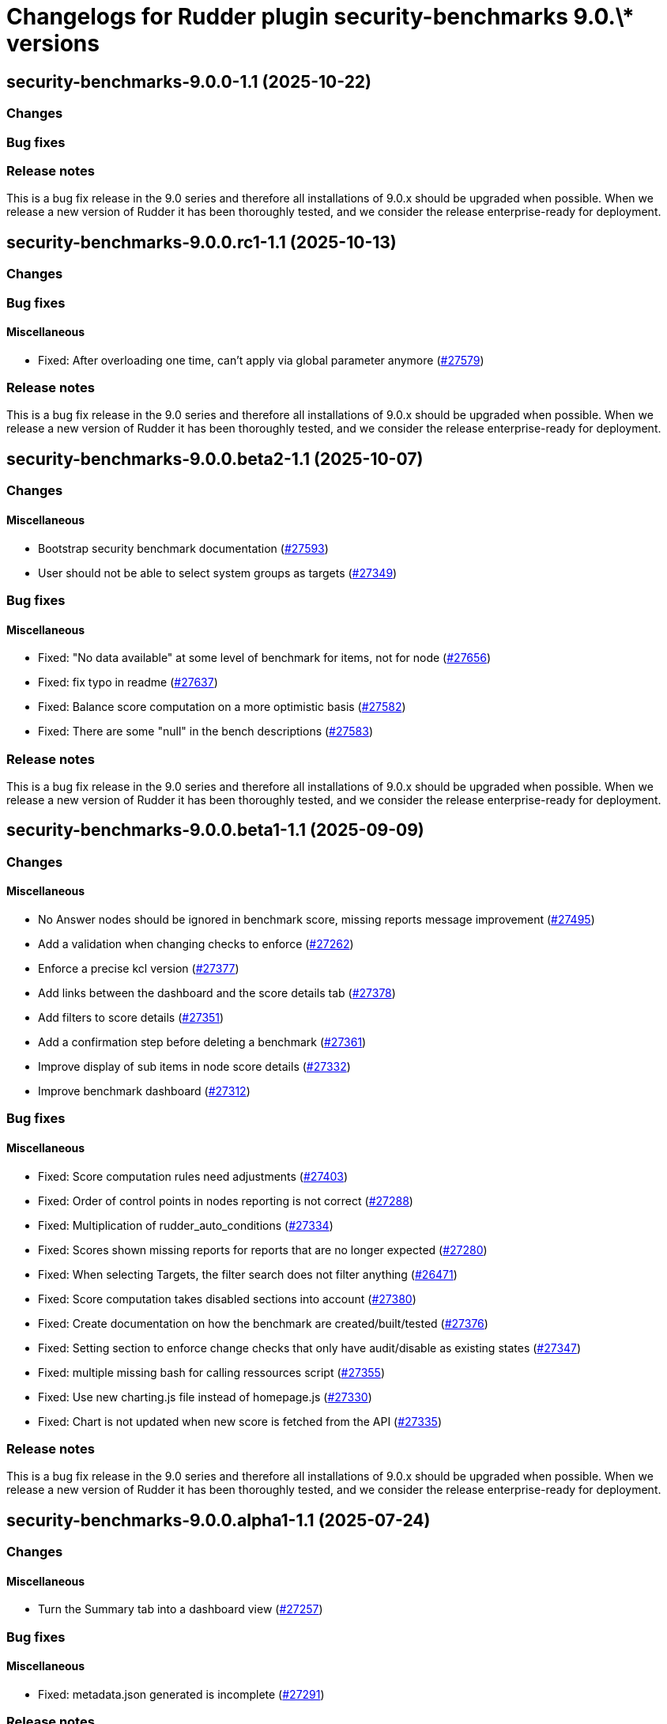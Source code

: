 = Changelogs for Rudder plugin security-benchmarks 9.0.\* versions

== security-benchmarks-9.0.0-1.1 (2025-10-22)

=== Changes


=== Bug fixes

=== Release notes

This is a bug fix release in the 9.0 series and therefore all installations of 9.0.x should be upgraded when possible. When we release a new version of Rudder it has been thoroughly tested, and we consider the release enterprise-ready for deployment.

== security-benchmarks-9.0.0.rc1-1.1 (2025-10-13)

=== Changes


=== Bug fixes

==== Miscellaneous

* Fixed: After overloading one time, can't apply via global parameter anymore
    (https://issues.rudder.io/issues/27579[#27579])

=== Release notes

This is a bug fix release in the 9.0 series and therefore all installations of 9.0.x should be upgraded when possible. When we release a new version of Rudder it has been thoroughly tested, and we consider the release enterprise-ready for deployment.

== security-benchmarks-9.0.0.beta2-1.1 (2025-10-07)

=== Changes


==== Miscellaneous

* Bootstrap security benchmark documentation
    (https://issues.rudder.io/issues/27593[#27593])
* User should not be able to select system groups as targets
    (https://issues.rudder.io/issues/27349[#27349])

=== Bug fixes

==== Miscellaneous

* Fixed: "No data available" at some level of benchmark for items, not for node
    (https://issues.rudder.io/issues/27656[#27656])
* Fixed: fix typo in readme
    (https://issues.rudder.io/issues/27637[#27637])
* Fixed: Balance score computation on a more optimistic basis
    (https://issues.rudder.io/issues/27582[#27582])
* Fixed: There are some "null" in the bench descriptions
    (https://issues.rudder.io/issues/27583[#27583])

=== Release notes

This is a bug fix release in the 9.0 series and therefore all installations of 9.0.x should be upgraded when possible. When we release a new version of Rudder it has been thoroughly tested, and we consider the release enterprise-ready for deployment.

== security-benchmarks-9.0.0.beta1-1.1 (2025-09-09)

=== Changes


==== Miscellaneous

* No Answer nodes should be ignored in benchmark score, missing reports message improvement
    (https://issues.rudder.io/issues/27495[#27495])
* Add a validation when changing checks to enforce 
    (https://issues.rudder.io/issues/27262[#27262])
* Enforce a precise kcl version
    (https://issues.rudder.io/issues/27377[#27377])
* Add links between the dashboard and the score details tab
    (https://issues.rudder.io/issues/27378[#27378])
* Add filters to score details
    (https://issues.rudder.io/issues/27351[#27351])
* Add a confirmation step before deleting a benchmark
    (https://issues.rudder.io/issues/27361[#27361])
* Improve display of sub items in node score details
    (https://issues.rudder.io/issues/27332[#27332])
* Improve benchmark dashboard
    (https://issues.rudder.io/issues/27312[#27312])

=== Bug fixes

==== Miscellaneous

* Fixed: Score computation rules need adjustments
    (https://issues.rudder.io/issues/27403[#27403])
* Fixed: Order of control points in nodes reporting is not correct
    (https://issues.rudder.io/issues/27288[#27288])
* Fixed: Multiplication of rudder_auto_conditions
    (https://issues.rudder.io/issues/27334[#27334])
* Fixed: Scores shown missing reports for reports that are no longer expected
    (https://issues.rudder.io/issues/27280[#27280])
* Fixed: When selecting Targets, the filter search does not filter anything
    (https://issues.rudder.io/issues/26471[#26471])
* Fixed: Score computation takes disabled sections into account
    (https://issues.rudder.io/issues/27380[#27380])
* Fixed: Create documentation on how the benchmark are created/built/tested
    (https://issues.rudder.io/issues/27376[#27376])
* Fixed: Setting section to enforce change checks that only have audit/disable as existing states
    (https://issues.rudder.io/issues/27347[#27347])
* Fixed: multiple missing bash for calling ressources script
    (https://issues.rudder.io/issues/27355[#27355])
* Fixed: Use new charting.js file instead of homepage.js
    (https://issues.rudder.io/issues/27330[#27330])
* Fixed: Chart is not updated when new score is fetched from the API
    (https://issues.rudder.io/issues/27335[#27335])

=== Release notes

This is a bug fix release in the 9.0 series and therefore all installations of 9.0.x should be upgraded when possible. When we release a new version of Rudder it has been thoroughly tested, and we consider the release enterprise-ready for deployment.

== security-benchmarks-9.0.0.alpha1-1.1 (2025-07-24)

=== Changes


==== Miscellaneous

* Turn the Summary tab into a dashboard view
    (https://issues.rudder.io/issues/27257[#27257])

=== Bug fixes

==== Miscellaneous

* Fixed: metadata.json generated is incomplete
    (https://issues.rudder.io/issues/27291[#27291])

=== Release notes

This is a bug fix release in the 9.0 series and therefore all installations of 9.0.x should be upgraded when possible. When we release a new version of Rudder it has been thoroughly tested, and we consider the release enterprise-ready for deployment.

